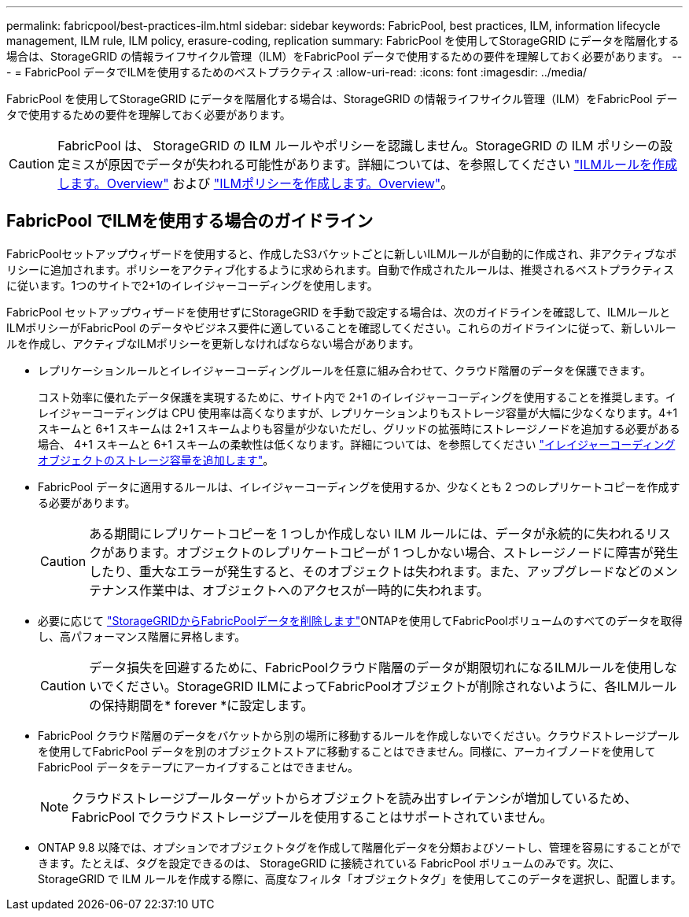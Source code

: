 ---
permalink: fabricpool/best-practices-ilm.html 
sidebar: sidebar 
keywords: FabricPool, best practices, ILM, information lifecycle management, ILM rule, ILM policy, erasure-coding, replication 
summary: FabricPool を使用してStorageGRID にデータを階層化する場合は、StorageGRID の情報ライフサイクル管理（ILM）をFabricPool データで使用するための要件を理解しておく必要があります。 
---
= FabricPool データでILMを使用するためのベストプラクティス
:allow-uri-read: 
:icons: font
:imagesdir: ../media/


[role="lead"]
FabricPool を使用してStorageGRID にデータを階層化する場合は、StorageGRID の情報ライフサイクル管理（ILM）をFabricPool データで使用するための要件を理解しておく必要があります。


CAUTION: FabricPool は、 StorageGRID の ILM ルールやポリシーを認識しません。StorageGRID の ILM ポリシーの設定ミスが原因でデータが失われる可能性があります。詳細については、を参照してください link:../ilm/what-ilm-rule-is.html["ILMルールを作成します。Overview"] および link:../ilm/creating-ilm-policy.html["ILMポリシーを作成します。Overview"]。



== FabricPool でILMを使用する場合のガイドライン

FabricPoolセットアップウィザードを使用すると、作成したS3バケットごとに新しいILMルールが自動的に作成され、非アクティブなポリシーに追加されます。ポリシーをアクティブ化するように求められます。自動で作成されたルールは、推奨されるベストプラクティスに従います。1つのサイトで2+1のイレイジャーコーディングを使用します。

FabricPool セットアップウィザードを使用せずにStorageGRID を手動で設定する場合は、次のガイドラインを確認して、ILMルールとILMポリシーがFabricPool のデータやビジネス要件に適していることを確認してください。これらのガイドラインに従って、新しいルールを作成し、アクティブなILMポリシーを更新しなければならない場合があります。

* レプリケーションルールとイレイジャーコーディングルールを任意に組み合わせて、クラウド階層のデータを保護できます。
+
コスト効率に優れたデータ保護を実現するために、サイト内で 2+1 のイレイジャーコーディングを使用することを推奨します。イレイジャーコーディングは CPU 使用率は高くなりますが、レプリケーションよりもストレージ容量が大幅に少なくなります。4+1 スキームと 6+1 スキームは 2+1 スキームよりも容量が少ないただし、グリッドの拡張時にストレージノードを追加する必要がある場合、 4+1 スキームと 6+1 スキームの柔軟性は低くなります。詳細については、を参照してください link:../expand/adding-storage-capacity-for-erasure-coded-objects.html["イレイジャーコーディングオブジェクトのストレージ容量を追加します"]。

* FabricPool データに適用するルールは、イレイジャーコーディングを使用するか、少なくとも 2 つのレプリケートコピーを作成する必要があります。
+

CAUTION: ある期間にレプリケートコピーを 1 つしか作成しない ILM ルールには、データが永続的に失われるリスクがあります。オブジェクトのレプリケートコピーが 1 つしかない場合、ストレージノードに障害が発生したり、重大なエラーが発生すると、そのオブジェクトは失われます。また、アップグレードなどのメンテナンス作業中は、オブジェクトへのアクセスが一時的に失われます。

* 必要に応じて link:remove-fabricpool-data.html["StorageGRIDからFabricPoolデータを削除します"]ONTAPを使用してFabricPoolボリュームのすべてのデータを取得し、高パフォーマンス階層に昇格します。
+

CAUTION: データ損失を回避するために、FabricPoolクラウド階層のデータが期限切れになるILMルールを使用しないでください。StorageGRID ILMによってFabricPoolオブジェクトが削除されないように、各ILMルールの保持期間を* forever *に設定します。

* FabricPool クラウド階層のデータをバケットから別の場所に移動するルールを作成しないでください。クラウドストレージプールを使用してFabricPool データを別のオブジェクトストアに移動することはできません。同様に、アーカイブノードを使用してFabricPool データをテープにアーカイブすることはできません。
+

NOTE: クラウドストレージプールターゲットからオブジェクトを読み出すレイテンシが増加しているため、 FabricPool でクラウドストレージプールを使用することはサポートされていません。

* ONTAP 9.8 以降では、オプションでオブジェクトタグを作成して階層化データを分類およびソートし、管理を容易にすることができます。たとえば、タグを設定できるのは、 StorageGRID に接続されている FabricPool ボリュームのみです。次に、 StorageGRID で ILM ルールを作成する際に、高度なフィルタ「オブジェクトタグ」を使用してこのデータを選択し、配置します。


